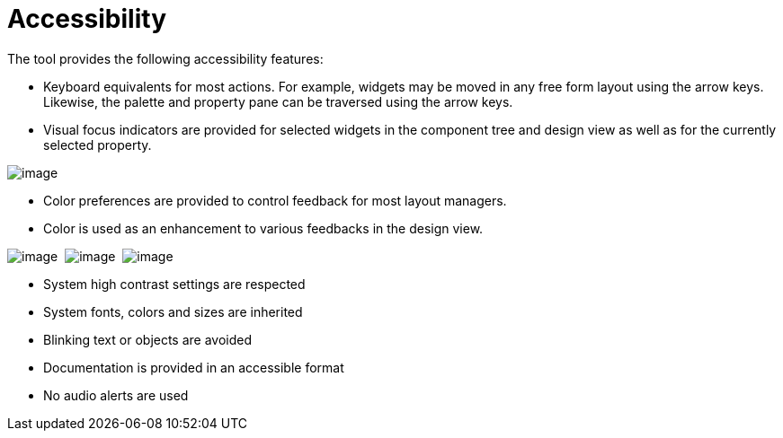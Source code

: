 ifdef::env-github[]
:imagesdir: ../html
endif::[]

= Accessibility

The tool provides the following accessibility features:

* Keyboard equivalents for most actions. For example, widgets may be
moved in any free form layout using the arrow keys. Likewise, the
palette and property pane can be traversed using the arrow keys.

* Visual focus indicators are provided for selected widgets in the
component tree and design view as well as for the currently selected
property.

--
image:userinterface/images/single_selection.png[image]
--

* Color preferences are provided to control feedback for most layout
managers.

* Color is used as an enhancement to various feedbacks in the design
view.

--
image:userinterface/images/feedback_drag_grid1.png[image] 
image:userinterface/images/feedback_drag_grid2.png[image] 
image:userinterface/images/feedback_drag_grid3.png[image]
--

* System high contrast settings are respected
* System fonts, colors and sizes are inherited
* Blinking text or objects are avoided
* Documentation is provided in an accessible format
* No audio alerts are used